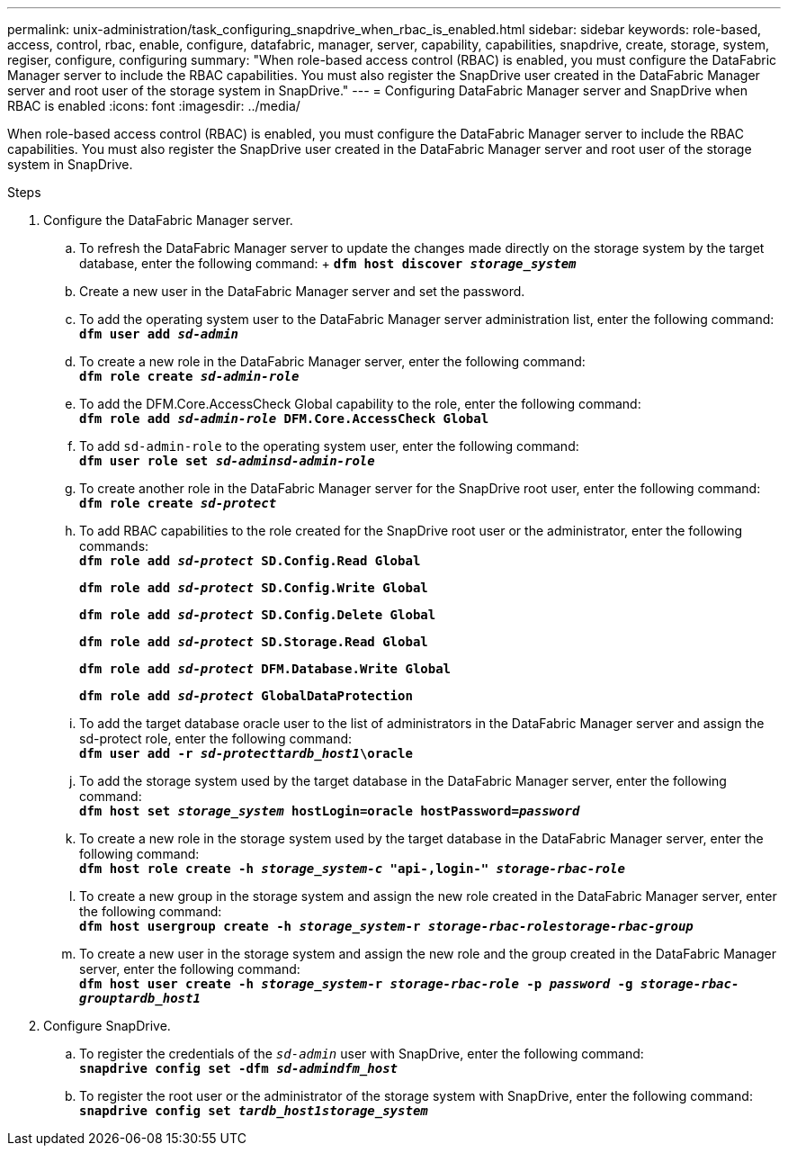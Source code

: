 ---
permalink: unix-administration/task_configuring_snapdrive_when_rbac_is_enabled.html
sidebar: sidebar
keywords: role-based, access, control, rbac, enable, configure, datafabric, manager, server, capability, capabilities, snapdrive, create, storage, system, regiser, configure, configuring
summary: "When role-based access control (RBAC) is enabled, you must configure the DataFabric Manager server to include the RBAC capabilities. You must also register the SnapDrive user created in the DataFabric Manager server and root user of the storage system in SnapDrive."
---
= Configuring DataFabric Manager server and SnapDrive when RBAC is enabled
:icons: font
:imagesdir: ../media/

[.lead]
When role-based access control (RBAC) is enabled, you must configure the DataFabric Manager server to include the RBAC capabilities. You must also register the SnapDrive user created in the DataFabric Manager server and root user of the storage system in SnapDrive.

.Steps

. Configure the DataFabric Manager server.
 .. To refresh the DataFabric Manager server to update the changes made directly on the storage system by the target database, enter the following command:
 +
 `*dfm host discover _storage_system_*`
 .. Create a new user in the DataFabric Manager server and set the password.
 .. To add the operating system user to the DataFabric Manager server administration list, enter the following command:
 +
`*dfm user add _sd-admin_*`
 .. To create a new role in the DataFabric Manager server, enter the following command:
 +
`*dfm role create _sd-admin-role_*`
 .. To add the DFM.Core.AccessCheck Global capability to the role, enter the following command:
 +
`*dfm role add _sd-admin-role_ DFM.Core.AccessCheck Global*`
 .. To add `sd-admin-role` to the operating system user, enter the following command:
 +
`*dfm user role set _sd-adminsd-admin-role_*`
 .. To create another role in the DataFabric Manager server for the SnapDrive root user, enter the following command:
 +
`*dfm role create _sd-protect_*`
 .. To add RBAC capabilities to the role created for the SnapDrive root user or the administrator, enter the following commands:
 +
`*dfm role add _sd-protect_ SD.Config.Read Global*`
+
`*dfm role add _sd-protect_ SD.Config.Write Global*`
+
`*dfm role add _sd-protect_ SD.Config.Delete Global*`
+
`*dfm role add _sd-protect_ SD.Storage.Read Global*`
+
`*dfm role add _sd-protect_ DFM.Database.Write Global*`
+
`*dfm role add _sd-protect_ GlobalDataProtection*`
 .. To add the target database oracle user to the list of administrators in the DataFabric Manager server and assign the sd-protect role, enter the following command:
 +
`*dfm user add -r _sd-protecttardb_host1_\oracle*`
 .. To add the storage system used by the target database in the DataFabric Manager server, enter the following command:
 +
`*dfm host set _storage_system_ hostLogin=oracle hostPassword=_password_*`
 .. To create a new role in the storage system used by the target database in the DataFabric Manager server, enter the following command:
 +
`*dfm host role create -h _storage_system-c_ "api-**,login-*" _storage-rbac-role_**`
 .. To create a new group in the storage system and assign the new role created in the DataFabric Manager server, enter the following command:
 +
`*dfm host usergroup create -h _storage_system_-r _storage-rbac-rolestorage-rbac-group_*`
 .. To create a new user in the storage system and assign the new role and the group created in the DataFabric Manager server, enter the following command:
 +
`*dfm host user create -h _storage_system_-r _storage-rbac-role_ -p _password_ -g _storage-rbac-grouptardb_host1_*`
. Configure SnapDrive.
 .. To register the credentials of the `_sd-admin_` user with SnapDrive, enter the following command:
 +
`*snapdrive config set -dfm _sd-admindfm_host_*`
 .. To register the root user or the administrator of the storage system with SnapDrive, enter the following command:
 +
`*snapdrive config set _tardb_host1storage_system_*`
